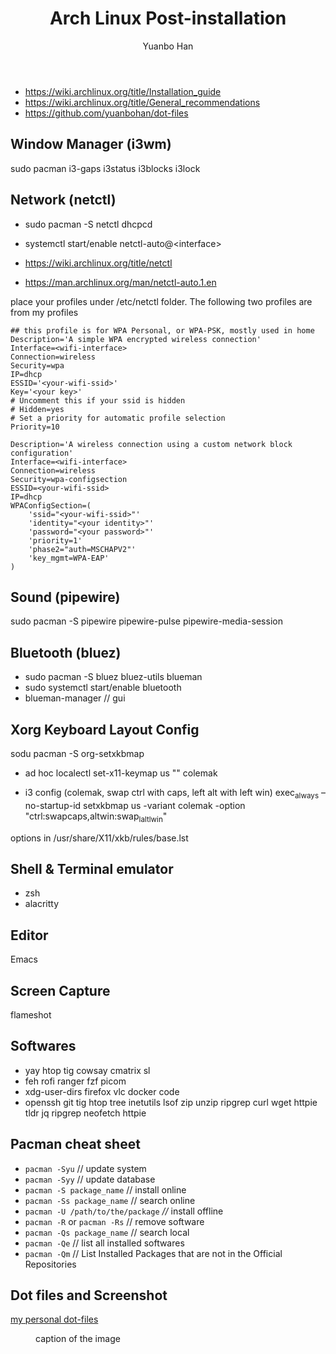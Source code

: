 #+TITLE: Arch Linux Post-installation
#+AUTHOR: Yuanbo Han
#+EMAIL: yuanbo.han@gmail.com
#+OPTIONS: toc:2

- https://wiki.archlinux.org/title/Installation_guide
- https://wiki.archlinux.org/title/General_recommendations
- https://github.com/yuanbohan/dot-files

** Window Manager (i3wm)

sudo pacman i3-gaps i3status i3blocks i3lock

** Network (netctl)

- sudo pacman -S netctl dhcpcd
- systemctl start/enable netctl-auto@<interface>

- https://wiki.archlinux.org/title/netctl
- https://man.archlinux.org/man/netctl-auto.1.en

place your profiles under /etc/netctl folder. The following two profiles are from my profiles

#+begin_src shell
  ## this profile is for WPA Personal, or WPA-PSK, mostly used in home
  Description='A simple WPA encrypted wireless connection'
  Interface=<wifi-interface>
  Connection=wireless
  Security=wpa
  IP=dhcp
  ESSID='<your-wifi-ssid>'
  Key='<your key>'
  # Uncomment this if your ssid is hidden
  # Hidden=yes
  # Set a priority for automatic profile selection
  Priority=10
#+end_src

#+begin_src shell
  Description='A wireless connection using a custom network block configuration'
  Interface=<wifi-interface>
  Connection=wireless
  Security=wpa-configsection
  ESSID=<your-wifi-ssid>
  IP=dhcp
  WPAConfigSection=(
      'ssid="<your-wifi-ssid>"'
      'identity="<your identity>"'
      'password="<your password>"'
      'priority=1'
      'phase2="auth=MSCHAPV2"'
      'key_mgmt=WPA-EAP'
  )
#+end_src

** Sound (pipewire)

sudo pacman -S pipewire pipewire-pulse pipewire-media-session

** Bluetooth (bluez)

- sudo pacman -S bluez bluez-utils blueman
- sudo systemctl start/enable bluetooth
- blueman-manager // gui

** Xorg Keyboard Layout Config

sodu pacman -S org-setxkbmap

- ad hoc
  localectl set-x11-keymap us "" colemak

- i3 config (colemak, swap ctrl with caps, left alt with left win)
  exec_always --no-startup-id setxkbmap us -variant colemak -option "ctrl:swapcaps,altwin:swap_lalt_lwin"

options in /usr/share/X11/xkb/rules/base.lst

** Shell & Terminal emulator

- zsh
- alacritty

** Editor

Emacs

** Screen Capture

flameshot

** Softwares

- yay htop tig cowsay cmatrix sl
- feh rofi ranger fzf picom
- xdg-user-dirs firefox vlc docker code
- openssh git tig htop tree inetutils lsof zip unzip ripgrep curl wget httpie tldr jq ripgrep neofetch httpie

** Pacman cheat sheet

- ~pacman -Syu~ // update system
- ~pacman -Syy~ // update database
- ~pacman -S package_name~ // install online
- ~pacman -Ss package_name~ // search online
- ~pacman -U /path/to/the/package~ //// install offline
- ~pacman -R~ or ~pacman -Rs~ // remove software
- ~pacman -Qs package_name~ // search local
- ~pacman -Qe~ // list all installed softwares
- ~pacman -Qm~ // List Installed Packages that are not in the Official Repositories

** Dot files and Screenshot

[[https://github.com/yuanbohan/dot-files][my personal dot-files]]

#+caption: caption of the image
[[file:https://github.com/yuanbohan/dot-files/blob/master/screenshot.png]]
